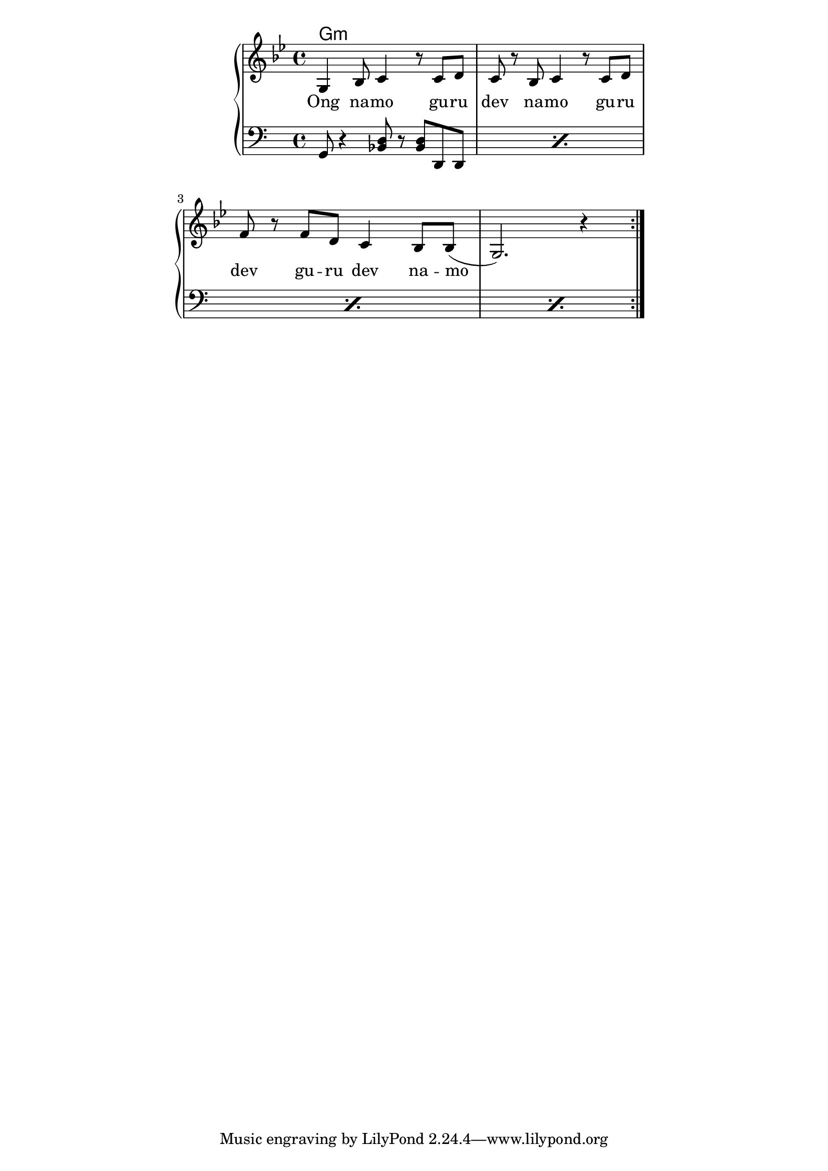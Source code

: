 \version "2.19.45"
\paper {
	line-width = 4.6\in
}

melody = \relative c' {
  \clef treble
  \key g \minor
  \time 4/4
  \set Score.voltaSpannerDuration = #(ly:make-moment 4/4)
	\new Voice = "words" {
			\repeat volta 2 {
				g4 bes8 c4 r8 c8  d | c r bes c4 r8 c d |
				f r f d c4 bes8 bes( | g2.) r4 |
			}
		}
}

text =  \lyricmode {
	Ong na -- mo gu -- ru dev na -- mo gu -- ru
	dev gu -- ru dev na -- mo__ |
}

harmonies = \chordmode { 
	g1:m
}

chordNotes =  \relative c {
  \repeat percent 4 {
  	\clef bass
  	g8 r4 <bes d>8 r <bes d> d, d |
  }
}
  

\score {
  <<
    \new ChordNames {
      \set chordChanges = ##t
      \harmonies
    }
    \new PianoStaff <<
    \new Staff = "upper" \melody
    \new Lyrics \lyricsto "words" \text
    \new Staff = "lower" \chordNotes
  	>>
  >>
  \layout { 
   % #(layout-set-staff-size 14)
   }
  \midi { 
  	\tempo 4 = 125
  }
}
